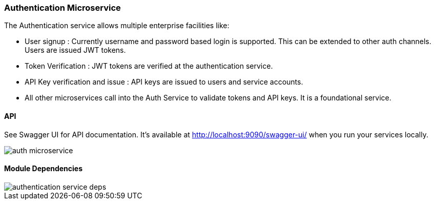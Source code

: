 ifndef::imagesdir[:imagesdir: images]
[[microservices-auth]]
=== Authentication Microservice

The Authentication service allows multiple enterprise facilities like:

* User signup : Currently username and password based login is supported. This can be extended to other auth channels. Users are issued JWT tokens.
* Token Verification : JWT tokens are verified at the authentication service.
* API Key verification and issue : API keys are issued to users and service accounts.
* All other microservices call into the Auth Service to validate tokens and API keys. It is a foundational service.

==== API
See Swagger UI for API documentation. It's available at http://localhost:9090/swagger-ui/ when you run your services locally.

//[.thumb]
image::auth-microservice.png[scaledwidth=100%]

==== Module Dependencies

//[.thumb]
image::authentication-service-deps.png[scaledwidth=50%]